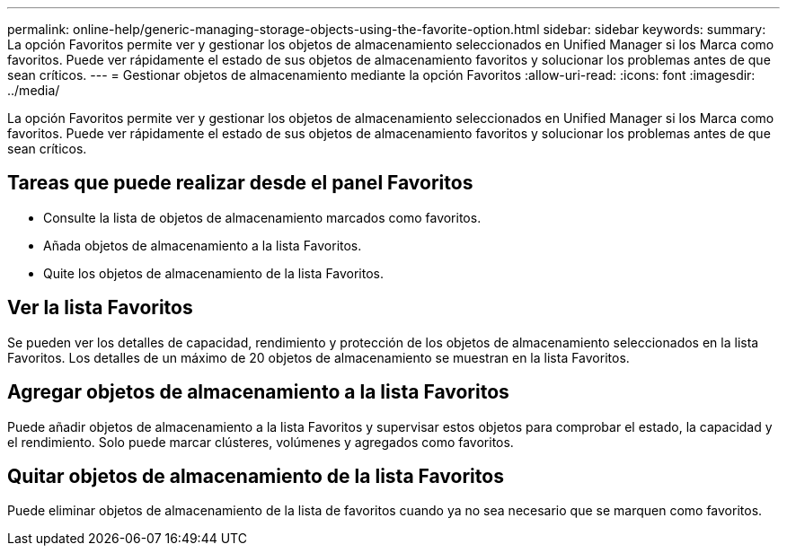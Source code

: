 ---
permalink: online-help/generic-managing-storage-objects-using-the-favorite-option.html 
sidebar: sidebar 
keywords:  
summary: La opción Favoritos permite ver y gestionar los objetos de almacenamiento seleccionados en Unified Manager si los Marca como favoritos. Puede ver rápidamente el estado de sus objetos de almacenamiento favoritos y solucionar los problemas antes de que sean críticos. 
---
= Gestionar objetos de almacenamiento mediante la opción Favoritos
:allow-uri-read: 
:icons: font
:imagesdir: ../media/


[role="lead"]
La opción Favoritos permite ver y gestionar los objetos de almacenamiento seleccionados en Unified Manager si los Marca como favoritos. Puede ver rápidamente el estado de sus objetos de almacenamiento favoritos y solucionar los problemas antes de que sean críticos.



== Tareas que puede realizar desde el panel Favoritos

* Consulte la lista de objetos de almacenamiento marcados como favoritos.
* Añada objetos de almacenamiento a la lista Favoritos.
* Quite los objetos de almacenamiento de la lista Favoritos.




== Ver la lista Favoritos

Se pueden ver los detalles de capacidad, rendimiento y protección de los objetos de almacenamiento seleccionados en la lista Favoritos. Los detalles de un máximo de 20 objetos de almacenamiento se muestran en la lista Favoritos.



== Agregar objetos de almacenamiento a la lista Favoritos

Puede añadir objetos de almacenamiento a la lista Favoritos y supervisar estos objetos para comprobar el estado, la capacidad y el rendimiento. Solo puede marcar clústeres, volúmenes y agregados como favoritos.



== Quitar objetos de almacenamiento de la lista Favoritos

Puede eliminar objetos de almacenamiento de la lista de favoritos cuando ya no sea necesario que se marquen como favoritos.
